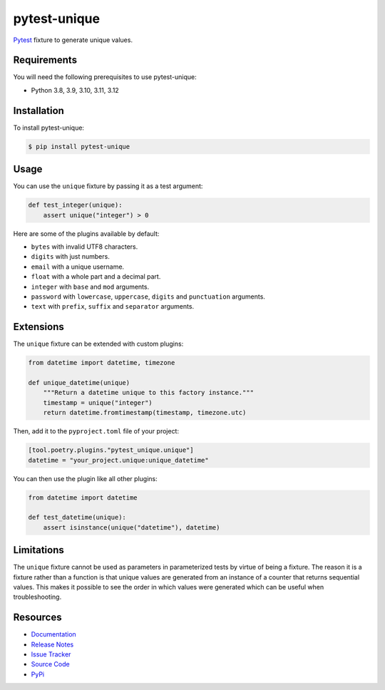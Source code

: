 pytest-unique
=============

`Pytest <http://pytest.org>`_ fixture to generate unique values.

.. image:: https://img.shields.io/badge/license-MIT-blue.svg
   :target: https://github.com/cr3/pytest-unique/blob/master/LICENSE
   :alt: License
.. image:: https://img.shields.io/pypi/v/pytest-unique.svg
   :target: https://pypi.python.org/pypi/pytest-unique/
   :alt: PyPI
.. image:: https://img.shields.io/github/issues-raw/cr3/pytest-unique.svg
   :target: https://github.com/cr3/pytest-unique/issues
   :alt: Issues

Requirements
------------

You will need the following prerequisites to use pytest-unique:

- Python 3.8, 3.9, 3.10, 3.11, 3.12

Installation
------------

To install pytest-unique:

.. code-block:: bash

  $ pip install pytest-unique

Usage
-----

You can use the ``unique`` fixture by passing it as a test argument:

.. code-block:: python

  def test_integer(unique):
      assert unique("integer") > 0

Here are some of the plugins available by default:

* ``bytes`` with invalid UTF8 characters.
* ``digits`` with just numbers.
* ``email`` with a unique username.
* ``float`` with a whole part and a decimal part.
* ``integer`` with ``base`` and ``mod`` arguments.
* ``password`` with ``lowercase``, ``uppercase``, ``digits`` and
  ``punctuation`` arguments.
* ``text`` with ``prefix``, ``suffix`` and ``separator`` arguments.

Extensions
----------

The ``unique`` fixture can be extended with custom plugins:

.. code-block:: python

  from datetime import datetime, timezone

  def unique_datetime(unique)
      """Return a datetime unique to this factory instance."""
      timestamp = unique("integer")
      return datetime.fromtimestamp(timestamp, timezone.utc)

Then, add it to the ``pyproject.toml`` file of your project:

.. code-block:: text

  [tool.poetry.plugins."pytest_unique.unique"]
  datetime = "your_project.unique:unique_datetime"

You can then use the plugin like all other plugins:

.. code-block:: python

  from datetime import datetime

  def test_datetime(unique):
      assert isinstance(unique("datetime"), datetime)


Limitations
-----------

The ``unique`` fixture cannot be used as parameters in parameterized tests
by virtue of being a fixture. The reason it is a fixture rather than a
function is that unique values are generated from an instance of a counter
that returns sequential values. This makes it possible to see the order
in which values were generated which can be useful when troubleshooting.

Resources
---------

- `Documentation <https://cr3.github.io/pytest-unique/>`_
- `Release Notes <http://github.com/cr3/pytest-unique/blob/master/CHANGES.rst>`_
- `Issue Tracker <http://github.com/cr3/pytest-unique/issues>`_
- `Source Code <http://github.com/cr3/pytest-unique/>`_
- `PyPi <https://pypi.org/project/pytest-unique/>`_
